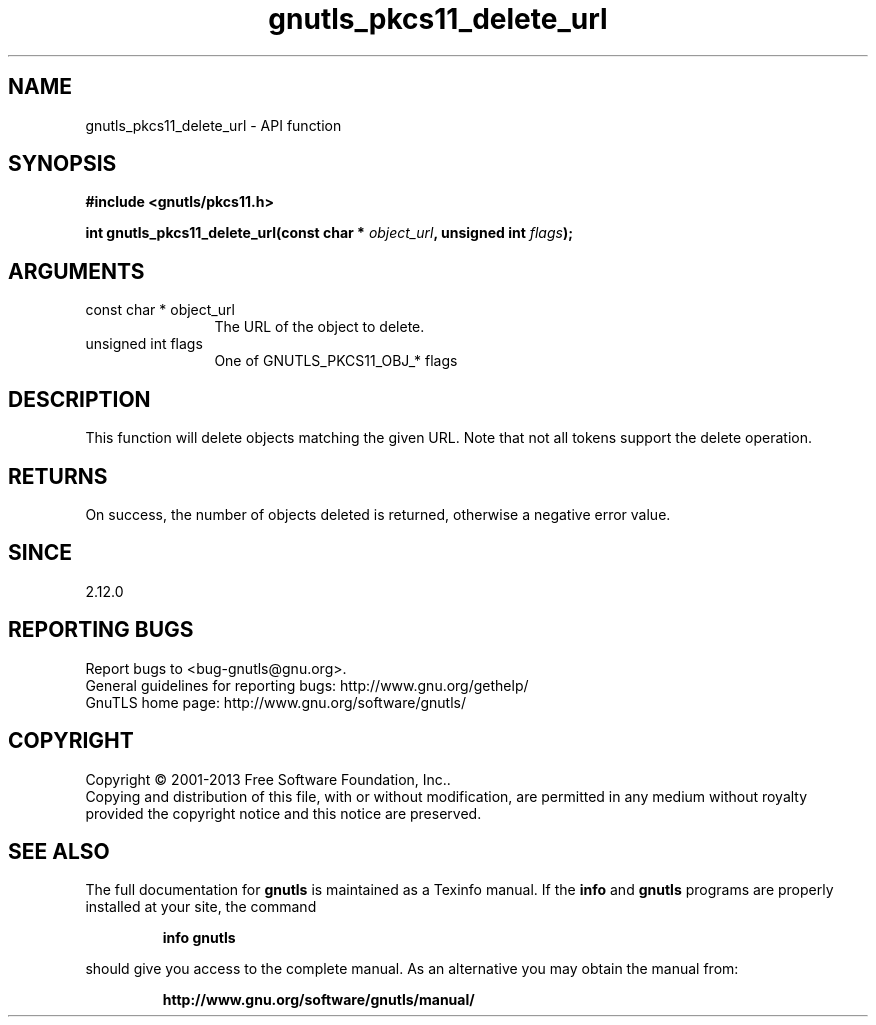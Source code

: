 .\" DO NOT MODIFY THIS FILE!  It was generated by gdoc.
.TH "gnutls_pkcs11_delete_url" 3 "3.2.5" "gnutls" "gnutls"
.SH NAME
gnutls_pkcs11_delete_url \- API function
.SH SYNOPSIS
.B #include <gnutls/pkcs11.h>
.sp
.BI "int gnutls_pkcs11_delete_url(const char * " object_url ", unsigned int " flags ");"
.SH ARGUMENTS
.IP "const char * object_url" 12
The URL of the object to delete.
.IP "unsigned int flags" 12
One of GNUTLS_PKCS11_OBJ_* flags
.SH "DESCRIPTION"
This function will delete objects matching the given URL.
Note that not all tokens support the delete operation.
.SH "RETURNS"
On success, the number of objects deleted is returned, otherwise a
negative error value.
.SH "SINCE"
2.12.0
.SH "REPORTING BUGS"
Report bugs to <bug-gnutls@gnu.org>.
.br
General guidelines for reporting bugs: http://www.gnu.org/gethelp/
.br
GnuTLS home page: http://www.gnu.org/software/gnutls/

.SH COPYRIGHT
Copyright \(co 2001-2013 Free Software Foundation, Inc..
.br
Copying and distribution of this file, with or without modification,
are permitted in any medium without royalty provided the copyright
notice and this notice are preserved.
.SH "SEE ALSO"
The full documentation for
.B gnutls
is maintained as a Texinfo manual.  If the
.B info
and
.B gnutls
programs are properly installed at your site, the command
.IP
.B info gnutls
.PP
should give you access to the complete manual.
As an alternative you may obtain the manual from:
.IP
.B http://www.gnu.org/software/gnutls/manual/
.PP
